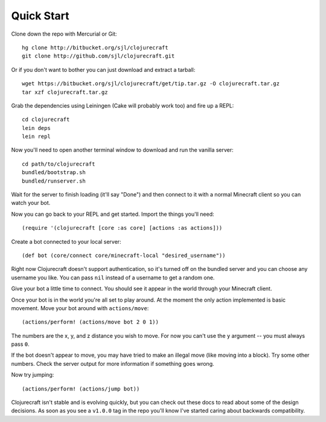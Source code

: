 Quick Start
===========

Clone down the repo with Mercurial or Git::

    hg clone http://bitbucket.org/sjl/clojurecraft
    git clone http://github.com/sjl/clojurecraft.git

Or if you don't want to bother you can just download and extract a tarball::

    wget https://bitbucket.org/sjl/clojurecraft/get/tip.tar.gz -O clojurecraft.tar.gz
    tar xzf clojurecraft.tar.gz

Grab the dependencies using Leiningen (Cake will probably work too) and fire up
a REPL::

    cd clojurecraft
    lein deps
    lein repl

Now you'll need to open another terminal window to download and run the vanilla
server::

    cd path/to/clojurecraft
    bundled/bootstrap.sh
    bundled/runserver.sh

Wait for the server to finish loading (it'll say "Done") and then connect to it with
a normal Minecraft client so you can watch your bot.

Now you can go back to your REPL and get started.  Import the things you'll need::

    (require '(clojurecraft [core :as core] [actions :as actions]))

Create a bot connected to your local server::

    (def bot (core/connect core/minecraft-local "desired_username"))

Right now Clojurecraft doesn't support authentication, so it's turned off on the
bundled server and you can choose any username you like.  You can pass ``nil``
instead of a username to get a random one.

Give your bot a little time to connect.  You should see it appear in the world
through your Minecraft client.

Once your bot is in the world you're all set to play around.  At the moment the only
action implemented is basic movement.  Move your bot around with ``actions/move``::

    (actions/perform! (actions/move bot 2 0 1))

The numbers are the x, y, and z distance you wish to move.  For now you can't use the
``y`` argument -- you must always pass ``0``.

If the bot doesn't appear to move, you may have tried to make an illegal move (like
moving into a block).  Try some other numbers.  Check the server output for more
information if something goes wrong.

Now try jumping::

    (actions/perform! (actions/jump bot))

Clojurecraft isn't stable and is evolving quickly, but you can check out these docs
to read about some of the design decisions.  As soon as you see a ``v1.0.0`` tag
in the repo you'll know I've started caring about backwards compatibility.
